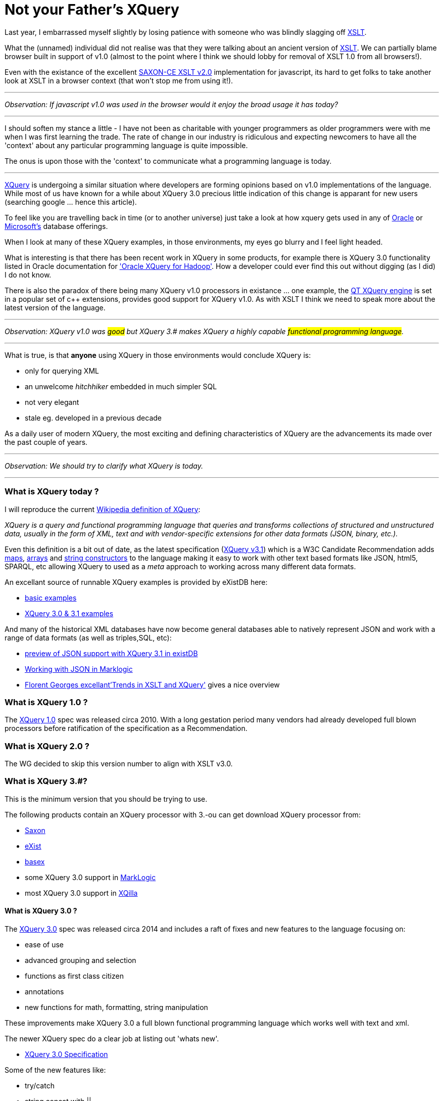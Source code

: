 = Not your Father's XQuery

Last year, I embarrassed myself slightly by losing patience with someone who was blindly slagging off https://www.w3.org/TR/xslt-30/[XSLT]. 

What the (unnamed) individual did not realise was that they were talking about an ancient version of https://www.w3.org/TR/xslt[XSLT]. We can partially blame browser built in support of v1.0 (almost to the point where I think we should lobby for removal of XSLT 1.0 from all browsers!). 

Even with the existance of the excellent http://www.saxonica.com/ce/index.xml[SAXON-CE XSLT v2.0] implementation for javascript, its hard to get folks to take another look at XSLT in a browser context (that won't stop me from using it!). 

___


_Observation: If javascript v1.0 was used in the browser would it enjoy the broad usage it has today?_

___

I should soften my stance a little - I have not been as charitable with younger programmers as older programmers were with me when I was first learning the trade. The rate of change in our industry is ridiculous and expecting newcomers to have all the 'context' about any particular programming language is quite impossible. 

The onus is upon those with the 'context' to communicate what a programming language is today.

___

https://www.w3.org/TR/xquery-31/[XQuery] is undergoing a similar situation where developers are forming opinions based on v1.0 implementations of the language. While most of us have known for a while about XQuery 3.0 precious little indication of this change is apparant for new users (searching google ... hence this article). 

To feel like you are travelling back in time (or to another universe) just take a look at how xquery gets used in any of http://www.oracle.com/technetwork/database-features/xmldb/index-087544.html[Oracle] or http://beyondrelational.com/modules/2/blogs/28/posts/10279/xquery-labs-a-collection-of-xquery-sample-scripts.aspx[Microsoft's] database offerings. 

When I look at many of these XQuery examples, in those environments, my eyes go blurry and I feel light headed.

What is interesting is that there has been recent work in XQuery in some products, for example there is XQuery 3.0 functionality listed in Oracle documentation for https://docs.oracle.com/cd/E49465_01/doc.23/e49333/oxh.htm#BDCUG541['Oracle XQuery for Hadoop']. How a developer could ever find this out without digging (as I did) I do not know.  

There is also the paradox of there being many XQuery v1.0 processors in existance ... one example, the http://doc.qt.io/qt-5/xmlprocessing.html[QT XQuery engine] is set in a popular set of c++ extensions, provides good support for XQuery v1.0. As with XSLT I think we need to speak more about the latest version of the language. 

---

_Observation: XQuery v1.0 was #good# but XQuery 3.# makes XQuery a highly capable #functional programming language#._ 

---

What is true, is that *anyone* using XQuery in those environments would conclude XQuery is:

* only for querying XML
* an unwelcome _hitchhiker_ embedded in much simpler SQL
* not very elegant
* stale eg. developed in a previous decade

As a daily user of modern XQuery, the most exciting and defining characteristics of XQuery are the advancements its made over the past couple of years. 

---

_Observation: We should try to clarify what XQuery is today._

---


=== What is XQuery today ?


I will reproduce the current https://en.wikipedia.org/wiki/XQuery[Wikipedia definition of XQuery]:

_XQuery is a query and functional programming language that queries and transforms collections of structured and unstructured data, usually in the form of XML, text and with vendor-specific extensions for other data formats (JSON, binary, etc.)._

Even this definition is a bit out of date, as the latest specification (https://www.w3.org/TR/xquery-31/[XQuery v3.1]) which is a W3C Candidate Recommendation adds https://www.w3.org/TR/2015/CR-xquery-31-20151217/#id-maps[maps], https://www.w3.org/TR/2015/CR-xquery-31-20151217/#id-arrays[arrays] and https://www.w3.org/TR/2015/CR-xquery-31-20151217/#id-string-constructors[string constructors] to the language making it easy to work with other text based formats like JSON, html5, SPARQL, etc allowing XQuery to used as a _meta_ approach to working across many different data formats.

An excellant source of runnable XQuery examples is provided by eXistDB here:

* http://exist-db.org/exist/apps/demo/examples/basic/basics.html[basic examples]
* http://exist-db.org/exist/apps/demo/examples/basic/xquery3.html[XQuery 3.0 & 3.1 examples]

And many of the historical XML databases have now become general databases able to natively represent JSON and work with a range of data formats (as well as triples,SQL, etc):

* http://joewiz.org/2015/01/18/a-preview-of-xquery-3.1s-json-support-in-exist/[preview of JSON support with XQuery 3.1 in existDB]
* https://docs.marklogic.com/8.0/guide/app-dev/json[Working with JSON in Marklogic]
* http://fgeorges.org/papers/fgeorges-xmlss-xslt-trends-2014.pdf[Florent Georges excellant'Trends in XSLT and XQuery'] gives a nice overview


===  What is XQuery 1.0 ?

The https://www.w3.org/TR/xquery/[XQuery 1.0] spec was released circa 2010. With a long gestation period many vendors had already developed full blown processors before ratification of the specification as a Recommendation.


=== What is XQuery 2.0 ?

The WG decided to skip this version number to align with XSLT v3.0.


=== What is XQuery 3.#?

This is the minimum version that you should be trying to use. 

The following products contain an XQuery processor with 3.-ou can get download XQuery processor from:

* http://www.saxonica.com/products/feature-matrix-9-7.xml[Saxon]
* http://exist-db.org[eXist]
* http://basex.org/[basex]
* some XQuery 3.0 support in http://developer.marklogic.com/[MarkLogic]
* most XQuery 3.0 support in http://xqilla.sourceforge.net/HomePage[XQilla]


==== What is XQuery 3.0 ?

The https://www.w3.org/TR/xquery-30/[XQuery 3.0] spec was released circa 2014 and includes a raft of fixes and new features to the language focusing on:

* ease of use
* advanced grouping and selection
* functions as first class citizen
* annotations
* new functions for math, formatting, string manipulation

These improvements make XQuery 3.0 a full blown functional programming language which works well with text and xml.

The newer XQuery spec do a clear job at listing out 'whats new'.

* https://www.w3.org/TR/xquery-30/[XQuery 3.0 Specification]


Some of the new features like:

* try/catch 
* string concat with ||
* mapping operator ! for simple for expressions
* count clause in FLWOR Expressions
* Switch expressions
* Computed namespace constructors
* Output declarations

make the language more complete and formalise many common extensions found out in the wild.

Others enable novel grouping and selection mechanisms:

* group by clause in FLWOR Expressions 
* tumbling window and sliding window in FLWOR Expressions 

The most exciting (for this programmer) is fully embedding the notion of *functional programming* into the language. For example, inline functions are expressions and can appear anywhere an expression is allowed.

```
let $sq :=
 function($i as xs:integer) as xs:integer {
 $i * $i
 }
```

And variables with the function type can be passed around to other functions.

For example, here is a list of built in functions that accept a function.

* fn:filter($function, $sequence)
* fn:map($function, $sequence)
* fn:map-pairs($function, $seq1, $seq2)
* fn:fold-left($function, $initial, $sequence)
* fn:fold-right($function, $initial, $sequence)

Implementing the common fold, map and filtering idioms.

Along with some helper functions to introspect information:

* function-lookup($function)
* function-name($function)
* function-arity($function)

Having first class functions in a language allows implementation of dynamic dispatch and provide polymorphism-like features. It also allows developers to avoid the cognitive load of writing functions with explicit recursion which I find a common problem teaching others how to use xquery.

Next up, *annotations*, we see the addition of annotations eg. the ability to put metadata on variables and functions with annotation. This enables all kinds of fun stuff ... for example http://exquery.github.io/exquery/exquery-restxq-specification/restxq-1.0-specification.html[RESTXQ] is predicated on the ability to define annotations.


```
declare
%rest:GET 
%rest:path("/stock/widget/{$id}")
function local:widget($id as xs:int) {          
  fn:collection("/db/widgets")/widget[@id eq $id]
};

```

Lastly, there is a bunch of other new functions:

* format-date(), format-number(), generateid(),unparsed-text() etc
* trig/math functions: sin(), cos(), sqrt() etc
* analyze-string()


with some functions being adopted from latest XSLT:

* head(), tail(), path()
* environment-variable(), uri-collection()
* parse(), serialize()
* Function assertions in function tests.


==== What is XQuery 3.1 ?


https://www.w3.org/TR/xquery-31/[XQuery 3.1] is in Candidate recomendation status, which means its not yet a W3C recommendation but very close.

The main enhancements revolve around:

* maps
* arrays
* string constructors

all which make it much easier to work with other data formats (like json, etc).


== Summary

If you got this far then you already know the summary.

*use XQuery 3.0, not XQuery 1.0 !* 

And tell your friends, family and fellow programmers about this excellent functional programming language.   